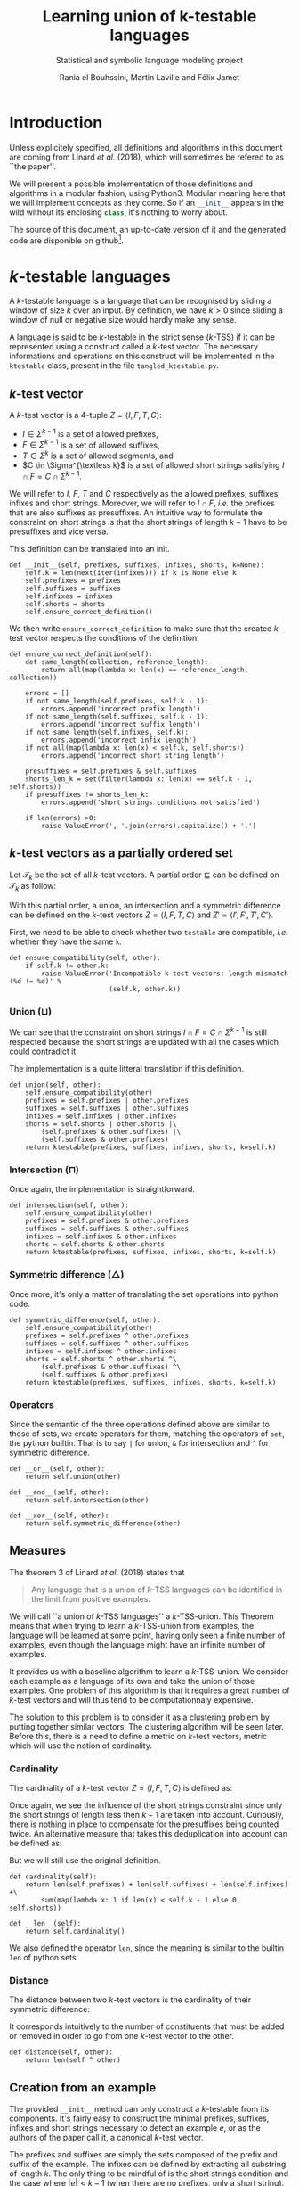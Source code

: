 # -*- eval: (progn (org-babel-goto-named-src-block "starting_block") (org-babel-execute-src-block) (outline-hide-sublevels 1)); -*-

#+PROPERTY: header-args:ipython :eval never :session ktestable
#+TITLE: Learning union of k-testable languages
#+subtitle: Statistical and symbolic language modeling project
#+AUTHOR: Rania el Bouhssini, Martin Laville and Félix Jamet

* Emacs stuff :noexport:

This modification of =org-babel-exp-code= includes the name of named code blocks in the export.

#+name: starting_block
#+BEGIN_SRC emacs-lisp :results silent
(setq-local org-babel-exp-code-template
            "#+BEGIN_SRC %lang%switches%flags\n%body\n#+END_SRC")

(defun my/org-babel-exp-code (info type)
  "Return the original code block formatted for export."
  (setf (nth 1 info)
	(if (string= "strip-export" (cdr (assq :noweb (nth 2 info))))
	    (replace-regexp-in-string
	     (org-babel-noweb-wrap) "" (nth 1 info))
	  (if (org-babel-noweb-p (nth 2 info) :export)
	      (org-babel-expand-noweb-references
	       info org-babel-exp-reference-buffer)
	    (nth 1 info))))
  (concat (if (nth 4 info)
              (concat "\n=" (nth 4 info) "=:\n")
            )
          (org-fill-template
           (if (eq type 'inline)
               org-babel-exp-inline-code-template
             org-babel-exp-code-template)
           `(("lang"  . ,(nth 0 info))
             ("body"  . ,(org-escape-code-in-string (nth 1 info)))
             ("switches" . ,(let ((f (nth 3 info)))
        	              (and (org-string-nw-p f) (concat " " f))))
             ("flags" . ,(let ((f (assq :flags (nth 2 info))))
        	           (and f (concat " " (cdr f)))))
             ,@(mapcar (lambda (pair)
        	         (cons (substring (symbol-name (car pair)) 1)
        	               (format "%S" (cdr pair))))
                       (nth 2 info))
             ("name"  . ,(or (nth 4 info) ""))))))


(advice-add 'org-babel-exp-code :override
            #'my/org-babel-exp-code)
#+END_SRC

* Introduction

Unless explicitely specified, all definitions and algorithms in this document are coming from Linard /et al./ (2018), which will sometimes be refered to as ``the paper''.

We will present a possible implementation of those definitions and algorithms in a modular fashion, using Python3.
Modular meaning here that we will implement concepts as they come.
So if an src_python[:exports code]{__init__} appears in the wild without its enclosing src_python[:exports code]{class}, it's nothing to worry about.

The source of this document, an up-to-date version of it and the generated code are disponible on github[fn:: See https://github.com/mooss/ktestable.].

* \(k\)-testable languages

A \(k\)-testable language is a language that can be recognised by sliding a window of size $k$ over an input.
By definition, we have $k > 0$ since sliding a window of null or negative size would hardly make any sense.

A language is said to be \(k\)-testable in the strict sense (\(k\)-TSS) if it can be represented using a construct called a \(k\)-test vector.
The necessary informations and operations on this construct will be implemented in the =ktestable= class, present in the file =tangled_ktestable.py=.

** \(k\)-test vector

A \(k\)-test vector is a \(4\)-tuple $Z = \langle I, F, T, C \rangle$:
 - $I \in \Sigma^{k-1}$ is a set of allowed prefixes,
 - $F \in \Sigma^{k-1}$ is a set of allowed suffixes,
 - $T \in \Sigma^k$ is a set of allowed segments, and
 - \(C \in \Sigma^{\textless k}\) is a set of allowed short strings satisfying $I \cap F = C \cap \Sigma^{k-1}$.

We will refer to $I$, $F$, $T$ and $C$ respectively as the allowed prefixes, suffixes, infixes and short strings.
Moreover, we will refer to $I \cap F$, /i.e./ the prefixes that are also suffixes as presuffixes.
An intuitive way to formulate the constraint on short strings is that the short strings of length $k-1$ have to be presuffixes and vice versa.

This definition can be translated into an init.

#+name: Init k-test vector
#+BEGIN_SRC ipython
def __init__(self, prefixes, suffixes, infixes, shorts, k=None):
    self.k = len(next(iter(infixes))) if k is None else k
    self.prefixes = prefixes
    self.suffixes = suffixes
    self.infixes = infixes
    self.shorts = shorts
    self.ensure_correct_definition()
#+END_SRC

We then write =ensure_correct_definition= to make sure that the created \(k\)-test vector respects the conditions of the definition.

#+name: Ensure correct definition
#+BEGIN_SRC ipython
def ensure_correct_definition(self):
    def same_length(collection, reference_length):
        return all(map(lambda x: len(x) == reference_length, collection))

    errors = []
    if not same_length(self.prefixes, self.k - 1):
        errors.append('incorrect prefix length')
    if not same_length(self.suffixes, self.k - 1):
        errors.append('incorrect suffix length')
    if not same_length(self.infixes, self.k):
        errors.append('incorrect infix length')
    if not all(map(lambda x: len(x) < self.k, self.shorts)):
        errors.append('incorrect short string length')

    presuffixes = self.prefixes & self.suffixes
    shorts_len_k = set(filter(lambda x: len(x) == self.k - 1, self.shorts))
    if presuffixes != shorts_len_k:
        errors.append('short strings conditions not satisfied')

    if len(errors) >0:
        raise ValueError(', '.join(errors).capitalize() + '.')
#+END_SRC

** \(k\)-test vectors as a partially ordered set

Let $\mathcal{T}_k$ be the set of all \(k\)-test vectors.
A partial order $\sqsubseteq$ can be defined on $\mathcal{T}_k$ as follow:
\begin{equation*}
  \langle I, F, T, C \rangle \sqsubseteq \langle I', F', T', C' \rangle
  \iff
  I \subseteq I' \land F \subseteq F' \land T \subseteq T' \land C \subseteq C'
\end{equation*}

With this partial order, a union, an intersection and a symmetric difference can be defined on the \(k\)-test vectors $Z = \langle I, F, T, C \rangle$ and $Z' = \langle I', F', T', C' \rangle$.

First, we need to be able to check whether two =testable= are compatible, /i.e./ whether they have the same =k=.

#+name: k-test vector compatibility
#+BEGIN_SRC ipython
def ensure_compatibility(self, other):
    if self.k != other.k:
        raise ValueError('Incompatible k-test vectors: length mismatch (%d != %d)' %
                         (self.k, other.k))
#+END_SRC

*** Union ($\sqcup$)

\begin{equation*}
Z \sqcup Z' = \langle I \cup I', F \cup F', T \cup T', C \cup C' \cup (I \cap F') \cup (I' \cap F) \rangle
\end{equation*}

We can see that the constraint on short strings $I \cap F = C \cap \Sigma^{k-1}$ is still respected because the short strings are updated with all the cases which could contradict it.

The implementation is a quite litteral translation if this definition.

#+name: k-test vector union
#+BEGIN_SRC ipython
def union(self, other):
    self.ensure_compatibility(other)
    prefixes = self.prefixes | other.prefixes
    suffixes = self.suffixes | other.suffixes
    infixes = self.infixes | other.infixes
    shorts = self.shorts | other.shorts |\
        (self.prefixes & other.suffixes) |\
        (self.suffixes & other.prefixes)
    return ktestable(prefixes, suffixes, infixes, shorts, k=self.k)
#+END_SRC

*** Intersection ($\sqcap$)

\begin{equation*}
Z \sqcap Z' = \langle I \cap I', F \cap F', T \cap T', C \cap C' \rangle
\end{equation*}

Once again, the implementation is straightforward.

#+name: k-test vector intersection
#+BEGIN_SRC ipython
def intersection(self, other):
    self.ensure_compatibility(other)
    prefixes = self.prefixes & other.prefixes
    suffixes = self.suffixes & other.suffixes
    infixes = self.infixes & other.infixes
    shorts = self.shorts & other.shorts
    return ktestable(prefixes, suffixes, infixes, shorts, k=self.k)
#+END_SRC

*** Symmetric difference ($\triangle$)

\begin{equation*}
Z \triangle Z' = \langle I \triangle I', F \triangle F', T \triangle T', C \triangle C' \triangle (I \cap F') \triangle (I' \cap F) \rangle
\end{equation*}

Once more, it's only a matter of translating the set operations into python code.

#+name: k-test vector symmetric difference
#+BEGIN_SRC ipython
def symmetric_difference(self, other):
    self.ensure_compatibility(other)
    prefixes = self.prefixes ^ other.prefixes
    suffixes = self.suffixes ^ other.suffixes
    infixes = self.infixes ^ other.infixes
    shorts = self.shorts ^ other.shorts ^\
        (self.prefixes & other.suffixes) ^\
        (self.suffixes & other.prefixes)
    return ktestable(prefixes, suffixes, infixes, shorts, k=self.k)
#+END_SRC

*** Operators

Since the semantic of the three operations defined above are similar to those of sets, we create operators for them, matching the operators of =set=, the python builtin.
That is to say =|= for union, =&= for intersection and =^= for symmetric difference.

#+name: k-test vector operators
#+BEGIN_SRC ipython
def __or__(self, other):
    return self.union(other)

def __and__(self, other):
    return self.intersection(other)

def __xor__(self, other):
    return self.symmetric_difference(other)
#+END_SRC

** Measures

The theorem 3 of Linard /et al./ (2018) states that
#+BEGIN_QUOTE
Any language that is a union of \(k\)-TSS languages can be identified in the limit from positive examples.
#+END_QUOTE

We will call ``a union of \(k\)-TSS languages'' a \(k\)-TSS-union.
This Theorem means that when trying to learn a \(k\)-TSS-union from examples, the language will be learned at some point, having only seen a finite number of examples, even though the language might have an infinite number of examples.

It provides us with a baseline algorithm to learn a \(k\)-TSS-union. We consider each example as a language of its own and take the union of those examples. One problem of this algorithm is that it requires a great number of \(k\)-test vectors and will thus tend to be computationnaly expensive.

The solution to this problem is to consider it as a clustering problem by putting together similar vectors.
The clustering algorithm will be seen later.
Before this, there is a need to define a metric on \(k\)-test vectors, metric which will use the notion of cardinality.

*** Cardinality

The cardinality of a \(k\)-test vector $Z = \langle I, F, T, C \rangle$ is defined as:
\begin{equation*}
\vert Z \vert = \vert I \vert +\vert F \vert +\vert T \vert +\vert C \cap \Sigma^{k-1} \vert
\end{equation*}

Once again, we see the influence of the short strings constraint since only the short strings of length less then $k-1$ are taken into account.
Curiously, there is nothing in place to compensate for the presuffixes being counted twice.
An alternative measure that takes this deduplication into account can be defined as:
\begin{equation*}
\vert Z \vert = \vert I \vert +\vert F \vert +\vert T \vert +\vert C \cap \Sigma^{k-1} \vert - \vert I \cap F \vert
\end{equation*}
But we will still use the original definition.

#+name: k-test vector cardinality
#+BEGIN_SRC ipython
def cardinality(self):
    return len(self.prefixes) + len(self.suffixes) + len(self.infixes) +\
        sum(map(lambda x: 1 if len(x) < self.k - 1 else 0, self.shorts))

def __len__(self):
    return self.cardinality()
#+END_SRC

We also defined the operator =len=, since the meaning is similar to the builtin =len= of python sets.

*** Distance

The distance between two \(k\)-test vectors is the cardinality of their symmetric difference:
\begin{equation*}
d(Z, Z') = \vert Z \triangle Z' \vert
\end{equation*}

It corresponds intuitively to the number of constituents that must be added or removed in order to go from one \(k\)-test vector to the other.

#+name: k-test vector distance
#+BEGIN_SRC ipython
def distance(self, other):
    return len(self ^ other)
#+END_SRC

** Creation from an example

The provided =__init__= method can only construct a \(k\)-testable from its components.
It's fairly easy to construct the minimal prefixes, suffixes, infixes and short strings necessary to detect an example $e$, or as the authors of the paper call it, a canonical \(k\)-test vector.

The prefixes and suffixes are simply the sets composed of the prefix and suffix of the example.
The infixes can be defined by extracting all substring of length $k$.
The only thing to be mindful of is the short strings condition and the case where $\vert e \vert < k - 1$ (when there are no prefixes, only a short string).
The $\vert e \vert = k$ case sorts itself out because in this situation, the example is just one presuffix.

#+name: 4-tuple from example
#+BEGIN_SRC ipython
def ktest_tuple(example, k):
    if len(example) < k - 1:
        prefixes = set()
        suffixes = set()
        shorts = {example}
    else:
        prefixes = {example[:k-1]}
        suffixes = {example[-k+1:]}
        shorts = prefixes & suffixes

    infixes = {example[i:i+k] for i in range(0, len(example) - k + 1)}
    return (prefixes, suffixes, infixes, shorts)
#+END_SRC

We use this function to create a factory method for the =ktestable= class.

#+name: Construct ktestable from example
#+BEGIN_SRC ipython
@classmethod
def from_example(cls, example, k):
    return cls(*ktest_tuple(example, k), k)
#+END_SRC



** Putting the pieces together :noexport:

All the blocks seen previously are simply put together in the =ktestable= class.

#+name: ktestable class
#+BEGIN_SRC ipython :noweb no-export :eval no-export :results silent
<<4-tuple from example>>


class ktestable(object):
    <<Init k-test vector>>

    <<Construct ktestable from example>>

    <<Ensure correct definition>>

    <<k-test vector compatibility>>

    <<k-test vector union>>

    <<k-test vector intersection>>

    <<k-test vector symmetric difference>>

    <<k-test vector operators>>

    <<k-test vector cardinality>>

    <<k-test vector distance>>
#+END_SRC

** Tests

We make some tests to ensure that the implementation works at least superficially as intended:

#+BEGIN_SRC ipython :eval no-export :results output :exports both :wrap example
tests = {
    'invalid example': ({'aa'}, {'aa'}, {'aaaa'}, {'ada'}),
    'aa+': ktest_tuple('aaa', 3),
    'bb+': ktest_tuple('bbb', 3)
}
instanciations = {}

for name, parameters in tests.items():
    try:
        ktest = ktestable(*parameters)
        print('The creation of "%s": %s went well' % (name, parameters))
        instanciations[name] = ktest
    except ValueError as e:
        print('The creation of "%s": %s failed:\n -' % (name, parameters), e)


union = instanciations['aa+'] | instanciations['bb+']
intersection = instanciations['aa+'] & instanciations['bb+']
symmetric_difference = instanciations['aa+'] ^ instanciations['bb+']

print(union.prefixes)
print(intersection.prefixes)
print(symmetric_difference.prefixes)

print(union.distance(union))
print(union.distance(intersection))
print(len(union), len(intersection))
#+END_SRC

#+RESULTS:
#+BEGIN_example
The creation of "invalid example": ({'aa'}, {'aa'}, {'aaaa'}, {'ada'}) failed:
 - Incorrect prefix length, incorrect suffix length, short strings conditions not satisfied.
The creation of "aa+": ({'aa'}, {'aa'}, {'aaa'}, {'aa'}) went well
The creation of "bb+": ({'bb'}, {'bb'}, {'bbb'}, {'bb'}) went well
{'aa', 'bb'}
set()
{'aa', 'bb'}
0
6
6 0
#+END_example

* Efficient algorithm

The efficient algorithm presented in the paper creates one language per example and applies a hierarchical clustering algorithm to merge the languages two by two, if they are compatible.

In this part, we will first see how to find out if two languages are compatible (/i.e./ if their union is consistent).
We will then present an alternative to the nearest-neighbour algorithm to produce a union of \(k\)-testable languages.

** Union consistency definition
:PROPERTIES:
:CUSTOM_ID: about_prop_4
:END:

Before learning the union of languages, we need to ensure the union consistency between two \(k\)-test vectors $Z$ and $Z'$, /i.e./ the fact that the union of their languages should be the languages of their union.
Linard /et al./'s proposition 4 provides a way to do this.

Proposition 4 relies on padded prefixes and suffixes.
A padded prefix is a prefix with an out-of-alphabet character $\bullet$ added at the beginning of its string.
A padded suffix adds this character at the end of its string.

The idea is to create an oriented graph from the two \(k\)-test vectors, where a path starting from a prefix, ending in a suffix and passing through infixes will represent a word generated by the union of those \(k\)-test vectors.
We will call this graph the consistency graph, and there are three aspects to it:

 - The vertices :: are the padded prefixes, the padded suffixes and the infixes:

                   $V = \{ \bullet{}u \vert u \in I \cup I' \} \cup \{ u\bullet \vert u \in F \cup F' \} \cup T \cup T'$

 - The edges :: are drawn from one vertex to the other if the suffix of size $k-1$ of the first vertex is equal to the prefix of size $k-1$ of the second vertex:

                $E = \{(au, ub) \in V \times V \vert a, b \in \Sigma \cup \{\bullet\}, u \in \Sigma^{k-1} \}$

 - The colors :: are reflecting whether a vertex is ``endemic'' to one vector:

   - a red vertex is endemic to $Z$,
   - a blue vertex is endemic to $Z'$, and
   - a white vertex is endemic to both.

A vertex $v$ is endemic to a vector $X = \langle I, F, T, C \rangle$ compared to another vector $X' = \langle I', F', T', C' \rangle$ if it appears only in $X$.
More formally, it is endemic if the following holds:
\begin{equation*}
  \begin{cases}
    u \in I \setminus I' & \text{if } v = \bullet u \\
    u \in F \setminus F' & \text{if } v = u \bullet \\
    v \in T \setminus T' & \text{otherwise}
  \end{cases}
\end{equation*}

The paper shows that the union consistency is ensured if and only if there exists no path between a red vertex and a blue vertex.
A path between red and blue vertices means that a word out of both languages emerges in the union, which is precisely what we want to avoid.

We will first compute the consistency graph and then test the union consistency.
Both of these operations will be implemented into their own method of =ktestable=.

** Consistency graph

For brevity and sanity's sake, we will use a library to do operations on graphs. We have chosen NetworkX[fn:: See https://networkx.github.io/documentation/stable/install.html.] since it has proved to be easier to install than the alternatives.

We suppose NetworkX has already been imported like this:
#+BEGIN_SRC ipython
import networkx as nx
#+END_SRC

The method =consistency_graph= constructs the graph and consists of three parts ;

#+name: Construct consistency graph
#+BEGIN_SRC ipython :noweb no-export
def consistency_graph(self, other):
    <<Vertices construction>>

    <<Edges construction>>

    <<Graph assembling>>
#+END_SRC

We construct the vertices but rather than using padded prefixes and suffixes, we prepend the letters =P= and =S= to the prefixes and the suffixes, respectively.
Those letters allow us to distinguish between presuffixes.
It is indeed possible to have a presuffix in the union but if the prefix is blue, then the suffix might be red and if we do not distinguish presuffixes, we will not be able to have the right result when searching for multicolor paths in the graph.

#+name: Vertices construction
#+BEGIN_SRC ipython
prefixes = {'P' + el for el in self.prefixes | other.prefixes}
suffixes = {'S' + el for el in self.suffixes | other.suffixes}
infixes = {el for el in self.infixes | other.infixes}
#+END_SRC

There are only three ways in which an edge can form between two vertices:
 - a prefix can connect to an infix,
 - an infix can connect to another infix, and
 - an infix can connect to a suffix.

#+name: Edges construction
#+BEGIN_SRC ipython
edges = {(pre, inf) for pre in prefixes for inf in infixes
         if pre[1:] == inf[:-1]}
edges.update({(left, right) for left in infixes for right in infixes
              if left[1:] == right[:-1]})
edges.update({(inf, suf) for inf in infixes for suf in suffixes
              if inf[1:] == suf[1:]})
#+END_SRC

Since we are only interested by the paths between vertices, we construct the graph from the edges only, thus leaving out isolated vertices.
In any case, there should not be isolated vertices because the \(k\)-test vectors are supposed to be well-constructed.

#+name: Graph assembling
#+BEGIN_SRC ipython
graph = nx.DiGraph()
graph.add_edges_from(edges)
return graph
#+END_SRC

** Union consistency implementation

This part is mostly a matter of using the consistency graph to search for multicolor paths.
#+name: Union consistency
#+BEGIN_SRC ipython :noweb no-export
def is_union_consistent_with(self, other):
    <<Path research>>

    <<Paths analysis>>
#+END_SRC

We compute only the red and blue vertices, we do not need the white.
As has been done before, we prepend a =P= to prefixes and an =S= to suffixes.
We then search for a path, using the fact that searching for a path between reds and blues is akin to find a transitive closure and examine the reachability of red and blue vertices with respect to one another.

#+name:Path research
#+BEGIN_SRC ipython
reds = {'P' + el for el in self.prefixes - other.prefixes} |\
    {'S' + el for el in self.suffixes - other.suffixes} |\
    self.infixes - other.infixes
blues = {'P' + el for el in other.prefixes - self.prefixes} |\
    {'S' + el for el in other.suffixes - self.suffixes} |\
    other.infixes - self.infixes

graph = self.consistency_graph(other)
closure = nx.algorithms.dag.transitive_closure(graph)
red_reachable = {neighbour for red in reds if red in closure for neighbour in closure.adj[red]}
blue_reachable = {neighbour for blue in blues if blue in closure for neighbour in closure.adj[blue]}
#+END_SRC

Finally, we only have to check if red vertices are reachable from blue vertices and vice versa.

#+name: Paths analysis
#+BEGIN_SRC ipython
return red_reachable.isdisjoint(blues) and blue_reachable.isdisjoint(reds)
#+END_SRC

** Distance chain algorithm

Because we have had difficulties understanding the nearest-neighbour chain algorithm, we decided to roll our own algorithm to cluster \(k\)-test vectors.
We dubbed it the distance chain algorithm.

The core idea is to provide an easy access to nearest-neighbours by storing edges in a pre-sorted data structure, the ``distance chain''.

First, some vocabulary:
 - A vertex :: is here a k-test vector.
 - An edge :: is a couple of distinct vertices, with their distance.
 - A distance link :: is a way to store some edges common to to one particular vertex, the left vertex, the other vertices are called the right vertices and are stored in a list, the neighbour list.
 - A distance chain :: is a list of distance links without edge duplication.

All distance links are sorted according to distance and the distance chain is sorted according to the distance of the closest vertices, /i.e./ the first vertex of the neighbour list.

There are two main intuitions:
 - When the two closest vertices are not mergeable (because they are not union compatible), it is easy to discard them and find the next two closest vertices.
 - After the two closest vertices are found, a lot of now useless edges can be discarded by throwing away the distance link whose left vertex is one of them.

A drawback is that there will remain edges to throw away, those whose right vertex was one of the two merged vertices.
Our solution is to keep track of the vertices that were already merged and to discard them when they come up.

Our implementation uses =namedtuple=, exported like this:
#+BEGIN_SRC ipython
from collections import namedtuple
#+END_SRC

We have separated our implementation into five parts which will be explained one after the other.
The first part is only about the initialisation of data structures, among which sits the main one, the distance chain.
The other parts are contained in a =while= loop and their goal is to deplete this distance chain.

#+name: Distance chain algorithm
#+BEGIN_SRC ipython :eval no-export :results output :noweb no-export :wrap example
def learn_ktest_union(examples, k):
    <<Initialiase data structures>>

    while True:
        <<Find the closest mergeable vertices>>

        <<Update merge record>>

        <<Cleanup distance chain>>

        <<Update distance chain>>
#+END_SRC

*** Initialising the data structures
There are three variables whose role is to record the progression of the algorithm:
 - =ktest_vectors= contains the initial vectors created from the examples and will be updated with the new merged vectors.
 - =indexes= keeps tracks of all the merges that happened.
 - =already_merged= records whether a vector was already merged with another.

We also construct the initial distance chain and we make sure it is sorted.
# We chose links rather that array to support our data structures, because they have a better support in python.

#+name: Initialiase data structures
#+BEGIN_SRC ipython
ktest_vectors = [ktestable.from_example(ex, k) for ex in examples]
indexes = list(range(len(ktest_vectors)))
already_merged = [False] * len(ktest_vectors)

distance_link = namedtuple('d', 'neighbours left')
distance_chain = []

for left in range(0, len(ktest_vectors) - 1):
    neighbours = []
    for right in range(left + 1, len(ktest_vectors)):
        neigh = (ktest_vectors[left].distance(ktest_vectors[right]), right)
        neighbours.append(neigh)
    neighbours.sort()
    distance_chain.append(distance_link(neighbours=neighbours, left=left))
distance_chain.sort()
#+END_SRC

*** Finding the closest mergeable vertices
The idea here is to loop until the closest mergeable vertices are found.
When the closest vertices are not mergeable (because the right vertex was already merged or because they are not union consistent), we throw the edge away and try the next one.

We make sure that the distance chain stays sorted and we remove empty links.
The exit point of the function is also here, the result is returned when the distance chain has been exhausted.

#+name: Find the closest mergeable vertices
#+BEGIN_SRC ipython
while True:
    if len(distance_chain) == 0:
        return [(ktest_vectors[x], indexes[x])
                for x, merged in enumerate(already_merged) if not merged]

    left, (dist, right) = distance_chain[0].left, distance_chain[0].neighbours[0]
    if not already_merged[right] and\
       ktest_vectors[left].is_union_consistent_with(ktest_vectors[right]):
        break

    del distance_chain[0].neighbours[0]
    if len(distance_chain[0].neighbours) == 0:
        del distance_chain[0]

    distance_chain.sort()
#+END_SRC

*** Updating the merge record
As a result of the previous block, =left= and =right= are now the closest mergeable vertices.
We record the structure of the merge into =indexes=, the union into =ktest_vectors=, and the merge into =already_merged=.

#+name: Update merge record
#+BEGIN_SRC ipython
indexes.append((indexes[left], indexes[right], dist))
ktest_vectors.append(ktest_vectors[left] | ktest_vectors[right])
already_merged.append(False)
already_merged[left] = already_merged[right] = True
#+END_SRC

*** Cleaning up the distance chain
The cleanup highlights the advantage of the algorithm, the fact that a chunk of the distance chain can be quickly removed by discarding the links whose left vertex is =left= or =right=.

#+name: Cleanup distance chain
#+BEGIN_SRC ipython
del distance_chain[0]
for i in range(len(distance_chain)):
    if distance_chain[i].left == right:
        del distance_chain[i]
        break
#+END_SRC

*** Updating the distance chain
Finally, we construct the distance link corresponding to the \(k\)-test union that was just created all the while making sure that the distance chain is still sorted.
It would be more efficient to simply insert the new distance link at its place in the distant chain rather than sorting the list all over again, but we wanted to put the emphasis on readability.

#+name: Update distance chain
#+BEGIN_SRC ipython
neighbours = []
for right, merged in enumerate(already_merged[:-1]):
    if not merged:
        neighbours.append((ktest_vectors[-1].distance(ktest_vectors[right]), right))

neighbours.sort()
distance_chain.append(distance_link(neighbours=neighbours, left=len(ktest_vectors) - 1))
distance_chain.sort()
#+END_SRC

** Tests
:PROPERTIES:
:header-args:ipython: :tangle tangled_test.py :session ktestable
:END:

#+name: ktestable class extension
#+BEGIN_SRC ipython :exports none :noweb yes :eval no-export :results silent :tangle tangled_ktestable.py
from collections import namedtuple
import networkx as nx

<<ktestable class>>

    <<Construct consistency graph>>

    <<Union consistency>>

<<Distance chain algorithm>>
#+END_SRC

#+BEGIN_SRC ipython :exports none
from tangled_ktestable import ktestable, learn_ktest_union
#+END_SRC


Some basic tests based on examples from the paper.

#+name: Union consistency test
#+BEGIN_SRC ipython :exports both :eval no-export :results output :wrap example :noweb yes
examples = {
    'z3': ({'ab'}, {'bc'}, {'abc', 'bca', 'cab'}, {}),
    'z4': ({'cb'}, {'ba'}, {'cba', 'bac', 'acb'}, {}),
    'z5': ({'ab'}, {'ba'}, {'abb', 'bbb', 'bba'}, {}),
    'z7': ({'ab'}, {'ba'}, {'abb', 'bbb', 'bba'}, {}),
}

instances = {iden: ktestable(*params) for iden, params in examples.items()}

print(instances['z5'].is_union_consistent_with(instances['z7']))
print(instances['z3'].is_union_consistent_with(instances['z4']))
print(instances['z3'].is_union_consistent_with(instances['z7']))

print()
print(ktestable.from_example('baba', 3).is_union_consistent_with(ktestable.from_example('babababc', 3)))

with open('dataset/paper.txt') as datasetfile:
    dataset = [line.rstrip('\n') for line in datasetfile]

res = learn_ktest_union(dataset, 3)
clusters = list(map(lambda x: x[1], res))
print(clusters)
print(len(clusters))
#+END_SRC

#+RESULTS: Union consistency test
#+BEGIN_example
True
True
False

True
[((4, 6), 1), (0, 7), ((3, 5), 2)]
3
#+END_example

* About proposition 4

As discussed in section [[#about_prop_4]], proposition 4 provides a way to find out whether the union of the languages is the language of the union, by building a consistency graph.
We propose here a way to simplify this computation.

There are only two ways to go from a red to a blue component ; via a direct path and via an indirect path.
We only consider paths from blue to red but the same applies to paths from red to blue.
A direct path is when an edge exists between a blue and a red vertex, whereas an indirect path goes from to a blue to a red vertex, while going through $n$ white vertices, $n \in \mathbb{N}_{> 0}$.

A direct path is easy to detect and occurs when a superposition is possible between a red component and a blue component.
We define the conditions for superposition to occur in the table [[superpositions]], with $c \in \Sigma$ and $u, v \in \Sigma^{k-1}$.

#+name: superpositions
#+caption: Conditions for superpositions between prefixes, infixes and suffixes
| Left           | Right           | Condition for superposition |
|----------------+-----------------+-----------------------------|
| Prefix $I$     | Infix $T = uc$  | $I = u$                     |
| Infix $T = cv$ | Infix $T' = uc$ | $v = u$                     |
| Infix $T = cv$ | Suffix $F$      | $v = F$                     |

An indirect path is more tricky to detect, because it can pass through any number of white components.
Our approach is based on the observation that to pass from blue to red, the only white components an indirect path can go through are infixes.
We consider that white infixes who have a superposition with blue prefixes or infixes are ``de facto'' blue infixes and that a superposition between a de facto blue infix and a white infix is another de facto blue infix.
With that in mind, an indirect path from blue to red exists when a superposition is possible between a de facto blue infix and a red infix or suffix.

We provide no demonstration for our claim but we hope that one can be derived from the preexisting demonstrations in the paper.
However, we do provide an implementation for this optimised way of computing the union consistency, using this time a hand rolled transitive closure rather than a graph library.

** De facto colored states identification

We can reformulate the definition of ``de facto blue states'' that we gave earlier as finding all the white infixes reachable from blue states.
This is simply a matter of computing a transitive closure.

For this, we will make use of the defaultdict class:
#+BEGIN_SRC ipython
from collections import defaultdict
#+END_SRC

Our implementation of transitive closure is a function that can be separated in three parts.
#+name: String transitive closure
#+BEGIN_SRC ipython :noweb no-export
def string_transitive_closure(starting_components, infixes):
    <<Prefixes of infixes>>

    <<Initial closure>>

    <<Transitive closure>>
#+END_SRC

=prefdict= is a mapping from the prefixes of the infixes to the infixes.
It allows us to quickly find superpositions.

#+name: Prefixes of infixes
#+BEGIN_SRC ipython
prefdict = defaultdict(set)
for inf in infixes:
    prefdict[inf[:-1]].add(inf)
#+END_SRC

The initial states in the closure are those who have a superposition with the starting components.
#+name: Initial closure
#+BEGIN_SRC ipython
closure = set()
for pref in starting_components:
    if pref in prefdict:
        closure.update(prefdict.pop(pref))
#+END_SRC

To complete the transitive closure, we iterate on all the elements in the closure and add to it all the new superpositions.
#+name: Transitive closure
#+BEGIN_SRC ipython
result = set()
while closure:
    el = closure.pop()
    result.add(el)
    if el[1:] in prefdict:
       closure.update(prefdict.pop(el[1:]))
return result
#+END_SRC

** Union consistency v2

We can now implement the new union consistency test by getting the colored components and checking for direct and indirect paths between red and blue.

#+name: Union consistency v2
#+BEGIN_SRC ipython :noweb no-export
def is_union_consistent_with(self, other):
    <<Colored components>>

    <<Direct paths>>

    <<Indirect paths>>
#+END_SRC

For each color, we compute the infixes, as well as the potential starting and stopping points of paths.
The potential starting points are the prefixes and the suffixes of infixes and the potential stopping points are the suffixes and the prefixes of infixes.

#+name: Colored components
#+BEGIN_SRC ipython
red_infixes = self.infixes - other.infixes
red_start = self.prefixes - other.prefixes
red_start.update(inf[1:] for inf in red_infixes)
red_stop = self.suffixes - other.suffixes
red_stop.update(inf[:-1] for inf in red_infixes)

blue_infixes = other.infixes - self.infixes
blue_start = other.prefixes - self.prefixes
blue_start.update(inf[1:] for inf in blue_infixes)
blue_stop = other.suffixes - self.suffixes
blue_stop.update(inf[:-1] for inf in blue_infixes)
#+END_SRC

If a direct path is found, we can stop early without having to search for indirect paths, which is more costly.
#+name: Direct paths
#+BEGIN_SRC ipython
if blue_start & red_stop or red_start & blue_stop:
    return False
#+END_SRC

If there were no direct paths, the transitive closure function is used to find the de facto blue states and the de facto red states.
Finally, if no superposition exists between de facto red states and blue states and vice-versa, this means that there is no path between those two colors, and therefore that the union is consistent.

#+name: Indirect paths
#+BEGIN_SRC ipython
white_infixes = self.infixes & other.infixes
de_facto_red = string_transitive_closure(red_start, white_infixes)
de_facto_blue = string_transitive_closure(blue_start, white_infixes)

de_facto_red = {el[1:] for el in de_facto_red}
de_facto_blue = {el[1:] for el in de_facto_blue}

return not(de_facto_blue & red_stop) and not(de_facto_red & blue_stop)
#+END_SRC

This new union consistency is present in the file =tangled_ktestable_v2=.
** ktestable v2 :noexport:

#+name: ktestable with union consistency v2
#+BEGIN_SRC ipython :exports none :noweb yes :eval no-export :results silent :tangle tangled_ktestable_v2.py
from collections import namedtuple, defaultdict

<<ktestable class>>

    <<Union consistency v2>>

<<String transitive closure>>

<<Distance chain algorithm>>
#+END_SRC

** Measures

While this way to look at the union consistency problem still relies on graph, it has intuitively the advantage of being less expensive to compute since it can identify an early exit condition and when that condition is not met, it compute the transitive closure only on a small subset of the graph.

We propose to measure experimentally the speedup provided.

*** Union consistency
We measure the speed of execution of the two version of the union consistency test on all the possible combinations of the 300 first examples of the printjob dataset.

#+BEGIN_SRC ipython :session union_consistency_speed_test :eval no-export :results output :wrap "src text" :exports both
from itertools import combinations
from tangled_ktestable import ktestable as ktestable_v1
from tangled_ktestable_v2 import ktestable as ktestable_v2

with open('dataset/printjob.txt') as datasetfile:
    dataset = [line.rstrip('\n') for line in datasetfile]

dataset = dataset[:300]
instances_v1 = [ktestable_v1.from_example(ex, 3) for ex in dataset]
instances_v2 = [ktestable_v2.from_example(ex, 3) for ex in dataset]

print('v1')
%timeit -n 5 -r 5 [left.is_union_consistent_with(right) for left, right in combinations(instances_v1, 2)]
print('v2')
%timeit -n 5 -r 5 [left.is_union_consistent_with(right) for left, right in combinations(instances_v2, 2)]
#+END_SRC

#+RESULTS:
#+BEGIN_src text
v1
14.4 s ± 185 ms per loop (mean ± std. dev. of 5 runs, 5 loops each)
v2
280 ms ± 170 µs per loop (mean ± std. dev. of 5 runs, 5 loops each)
#+END_src
We can see that this optimisation is about two orders of magnitude faster than the original.

*** Union learning

Below is an extract of a line by line profile, obtained with the module =line_profiler=[fn:: See https://pypi.org/project/line_profiler/], on the initial version of =ktestable=, while learning the printjob dataset with $k = 3$.
#+BEGIN_SRC ipython
#Line# % Time  Line Contents
#===============================
145      0.0   for left in range(0, len(ktest_vectors) - 1):
146      0.0      neighbours = []
147      1.4      for right in range(left + 1, len(ktest_vectors)):
148     40.2         neigh = (ktest_vectors[left].distance(ktest_vectors[right]), right)
149      1.6         neighbours.append(neigh)
150      0.4      neighbours.sort()
151      0.0      distance_chain.append(distance_link(neighbours=neighbours, left=left))
152      0.0   distance_chain.sort()
153
154      0.0   while True:
155      0.0      while True:
156      0.0         left, (dist, right) = distance_chain[0].left, distance_chain[0].neighbours[0]
157      0.0         if not already_merged[right] and\
158      3.2            ktest_vectors[left].is_union_consistent_with(ktest_vectors[right]):
159      0.0            break
...     ...     ...
181      0.0      neighbours = []
182      4.5      for right, merged in enumerate(already_merged[:-1]):
183      4.2         if not merged:
184     40.4            neigh = (ktest_vectors[-1].distance(ktest_vectors[right]), right)
185      1.7            neighbours.append(neigh)
#+END_SRC

In the grand scheme of things, we can see that the union consistency test, even when using the initial version, is not the bottleneck.
The bottleneck appears to be the distance computation.

Indeed, when we look at the time it takes to learn from the printjob dataset, the difference can barely be seen between the two versions:
#+BEGIN_SRC ipython :session learn_ktest_union_speed_test :eval no-export :results output :exports both :wrap example
from tangled_ktestable import learn_ktest_union as learn_ktest_union_v1
from tangled_ktestable_v2 import learn_ktest_union as learn_ktest_union_v2

with open('dataset/printjob.txt') as datasetfile:
    dataset = [line.rstrip('\n') for line in datasetfile]

print('v1')
%time learn_ktest_union_v1(dataset, 3)
print('v2')
%time learn_ktest_union_v2(dataset, 3)
#+END_SRC

#+RESULTS:
#+BEGIN_example
v1
CPU times: user 35.7 s, sys: 155 ms, total: 35.9 s
Wall time: 36 s
v2
CPU times: user 35 s, sys: 237 ms, total: 35.3 s
Wall time: 35.7 s
#+END_example

But if we use a larger value of $k$, the optimised version makes a big difference:
#+BEGIN_SRC ipython :session learn_ktest_union_speed_test :eval no-export :results output :exports both
print('v1')
%time learn_ktest_union_v1(dataset, 6)
print('v2')
%time learn_ktest_union_v2(dataset, 6)
#+END_SRC

#+RESULTS:
#+BEGIN_example
v1
CPU times: user 13min 5s, sys: 569 ms, total: 13min 5s
Wall time: 13min 7s
v2
CPU times: user 1min 46s, sys: 196 ms, total: 1min 46s
Wall time: 1min 47s
#+END_example

This is intuitively understandable, because since the alphabet of the printjob dataset only has 6 characters, a lot of segments of size $k$ will be repeated for very small values of $k$.
This repetition does not matter because the components are stored in sets.
Therefore, the graph will stay small, and it will be fast to go through it.
For other scenarios, with larger values of k and larger alphabets, our proposition can make a big difference.

* Coherence tests
:PROPERTIES:
:header-args:ipython: :tangle coherence_tests.py :eval never :exports code
:END:

We create the test script =coherence_tests.py= in order to make sure that we have the same results across all our methods.
This script takes two arguments, to specify the dataset to use and the consistency method.
#+name: Argument handling
#+BEGIN_SRC ipython
from operator import itemgetter
import argparse
parser = argparse.ArgumentParser(description='Learn a k-test union from a dataset')
parser.add_argument('dataset', type=str)
parser.add_argument('method', type=str, choices=['graph', 'de_facto'])
parser.add_argument('k', type=int, default=3, nargs='?')
args = parser.parse_args()
#+END_SRC

We load the learning function from the right file:
#+BEGIN_SRC ipython
if args.method == 'graph':
    from tangled_ktestable import learn_ktest_union
else:
    from tangled_ktestable_v2 import learn_ktest_union
#+END_SRC

We load the dataset:
#+BEGIN_SRC ipython
with open(args.dataset) as datasetfile:
    dataset = [line.rstrip('\n') for line in datasetfile]
#+END_SRC

We learn the clusters and print them:
#+BEGIN_SRC ipython
union = learn_ktest_union(dataset, args.k)
clusters = list(map(itemgetter(1), union))
print(clusters)
print(len(clusters))
#+END_SRC

We can now use this script to check if our implementations return the same results on the same dataset.
We use the printjob dataset since it is the most comprehensive dataset we have.

#+BEGIN_SRC bash :wrap example :exports both
python3 coherence_tests.py dataset/printjob.txt graph > graph
python3 coherence_tests.py dataset/printjob.txt de_facto > de_facto
wc -l graph de_facto
echo difference:
diff graph de_facto
#+END_SRC

#+RESULTS:
#+BEGIN_example
    2 graph
    2 de_facto
    4 total
difference:
#+END_example

* TODO Notes de martin                                             :noexport:
*Il reste des chose à intégrer au-dessus*

In proposition 4, having to build a consistency graph and find a path in it between a red and a blue vertices seems like a not really effective way to find if the union of two k-testables languages is consistent or not.

So we thought of some ways to make some case easier to deal with :

Let's take two k-testables languages Z and Z' defined by I, F and T and I', F' and T' as explained in 2.1.

If T∩T' is empty then the union is not safe if :

        -A prefix (size k-1) of an element of T is equal to a suffix (size k-1) of an element of T'

        OR

        -A suffix (size k-1) of an element of T is equal to a prefix (size k-1) of an element of T'

    Else

        If I∩I' and F∩F' are both empty, the union is not safe.

        Else build the consistency graph and find a path as explained in proposition 4.

Saying X∩X' is empty means every element of X and X' are not white vertices.

If T∩T' is empty, that means there is no white vertices as presented in proposition 4. So every equality between a prefix of T and a suffix of T' is like a path between a red and a blue vertex from proposition 4.

If T∩T' is not empty, we check I∩I' and F∩F'. If they are both empy, that means there is a path who go from a blue or red suffixe to a white infixe and which can't end with only white vertices and will have a way to end in F or F' because a white vertex is basically a bridge between Z and Z'. So there is a path between a red and blue vertex.

This seem easier to calculate and explain, and there might be a way to improve the part where T∩T' is empty if we check what is in I and F.

* Sources

 1. Linard, A., de la Higuera C., Vaandrager F.:Learning Unions of k-Testable Languages, (2018): https://arxiv.org/abs/1812.08269
